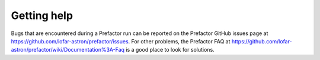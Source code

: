 .. _help:

Getting help
============

Bugs that are encountered during a Prefactor run can be reported on the
Prefactor GitHub issues page at
https://github.com/lofar-astron/prefactor/issues. For other problems, the
Prefactor FAQ at
https://github.com/lofar-astron/prefactor/wiki/Documentation%3A-Faq is a good
place to look for solutions.
